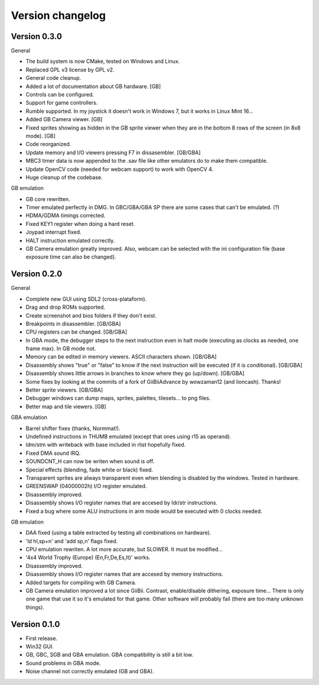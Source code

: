 Version changelog
=================

Version 0.3.0
-------------

General

- The build system is now CMake, tested on Windows and Linux.
- Replaced GPL v3 license by GPL v2.
- General code cleanup.
- Added a lot of documentation about GB hardware. [GB]
- Controls can be configured.
- Support for game controllers.
- Rumble supported. In my joystick it doesn't work in Windows 7, but it works in
  Linux Mint 16...
- Added GB Camera viewer. [GB]
- Fixed sprites showing as hidden in the GB sprite viewer when they are in the
  bottom 8 rows of the screen (in 8x8 mode). [GB]
- Code reorganized.
- Update memory and I/O viewers pressing F7 in dissasembler. [GB/GBA]
- MBC3 timer data is now appended to the .sav file like other emulators do to
  make them compatible.
- Update OpenCV code (needed for webcam support) to work with OpenCV 4.
- Huge cleanup of the codebase.

GB emulation

- GB core rewritten.
- Timer emulated perfectly in DMG. In GBC/GBA/GBA SP there are some cases that
  can't be emulated. (?)
- HDMA/GDMA timings corrected.
- Fixed KEY1 register when doing a hard reset.
- Joypad interrupt fixed.
- HALT instruction emulated correctly.
- GB Camera emulation greatly improved. Also, webcam can be selected with the
  ini configuration file (base exposure time can also be changed).

Version 0.2.0
-------------

General

- Complete new GUI using SDL2 (cross-plataform).
- Drag and drop ROMs supported.
- Create screenshot and bios folders if they don't exist.
- Breakpoints in disassembler. [GB/GBA]
- CPU registers can be changed. [GB/GBA]
- In GBA mode, the debugger steps to the next instruction even in halt mode
  (executing as clocks as needed, one frame max). In GB mode not.
- Memory can be edited in memory viewers. ASCII characters shown. [GB/GBA]
- Disassembly shows "true" or "false" to know if the next instruction will be
  executed (if it is conditional). [GB/GBA]
- Disassembly shows little arrows in branches to know where they go (up/down).
  [GB/GBA]
- Some fixes by looking at the commits of a fork of GiiBiiAdvance by wowzaman12
  (and lioncash). Thanks!
- Better sprite viewers. [GB/GBA]
- Debugger windows can dump maps, sprites, palettes, tilesets... to png files.
- Better map and tile viewers. [GB]

GBA emulation

- Barrel shifter fixes (thanks, Normmat!).
- Undefined instructions in THUMB emulated (except that ones using r15 as
  operand).
- ldm/stm with writeback with base included in rlist hopefully fixed.
- Fixed DMA sound IRQ.
- SOUNDCNT_H can now be writen when sound is off.
- Special effects (blending, fade white or black) fixed.
- Transparent sprites are always transparent even when blending is disabled by
  the windows. Tested in hardware.
- GREENSWAP (04000002h) I/O register emulated.
- Disassembly improved.
- Disassembly shows I/O register names that are accesed by ldr/str instructions.
- Fixed a bug where some ALU instructions in arm mode would be executed with 0
  clocks needed.

GB emulation

- DAA fixed (using a table extracted by testing all combinations on hardware).
- 'ld hl,sp+n' and 'add sp,n' flags fixed.
- CPU emulation rewriten. A lot more accurate, but SLOWER. It must be
  modified...
- '4x4 World Trophy (Europe) (En,Fr,De,Es,It)' works.
- Disassembly improved.
- Disassembly shows I/O register names that are accesed by memory instructions.
- Added targets for compiling with GB Camera.
- GB Camera emulation improved a lot since GiiBii. Contrast, enable/disable
  dithering, exposure time... There is only one game that use it so it's
  emulated for that game. Other software will probably fail (there are too many
  unknown things).

Version 0.1.0
-------------

- First release.
- Win32 GUI.
- GB, GBC, SGB and GBA emulation. GBA compatibility is still a bit low.
- Sound problems in GBA mode.
- Noise channel not correctly emulated (GB and GBA).
